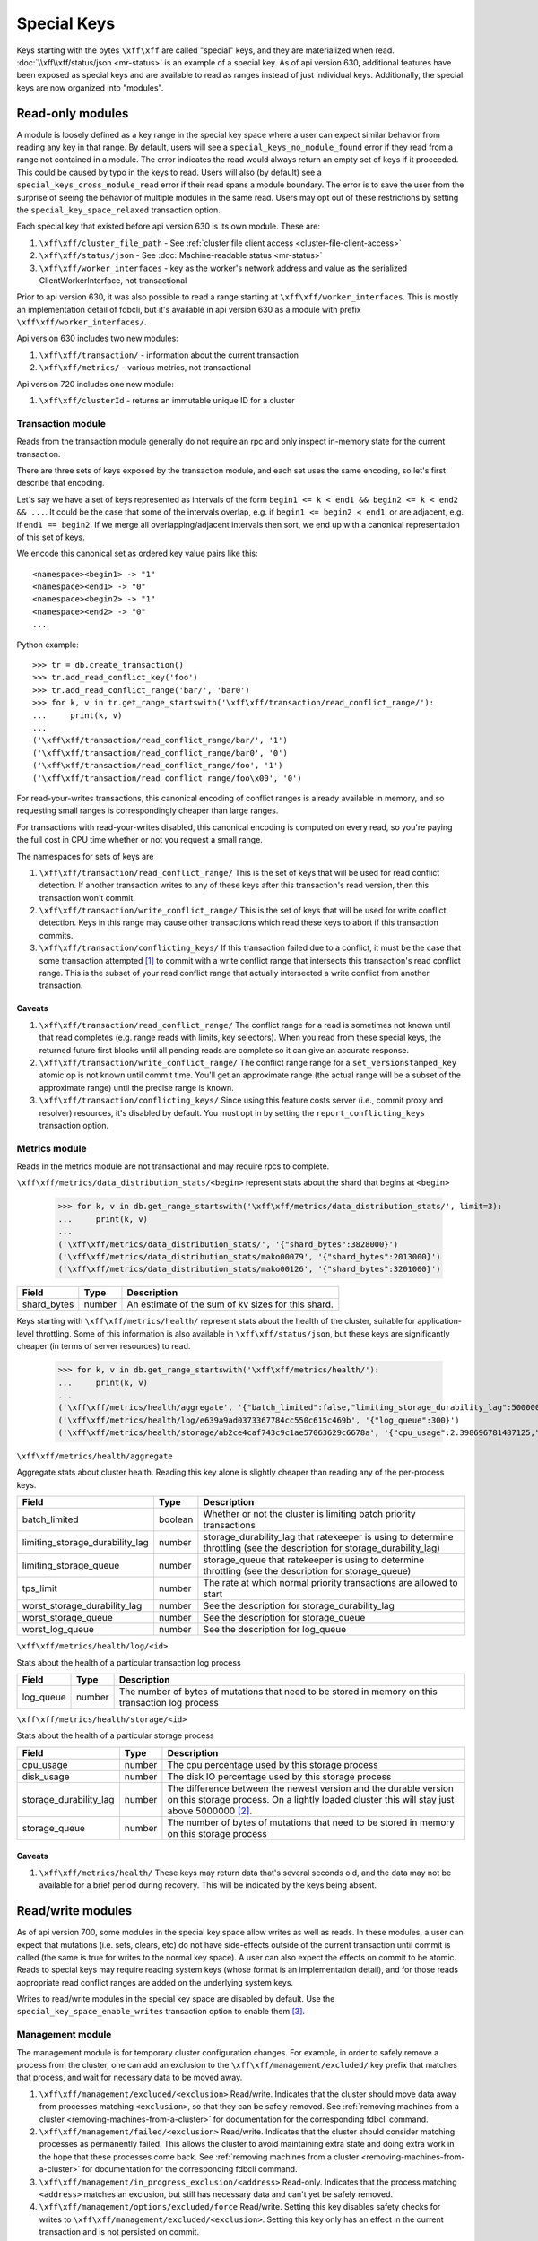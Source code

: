 .. _special-keys:

============
Special Keys
============

Keys starting with the bytes ``\xff\xff`` are called "special" keys, and they are materialized when read. :doc:`\\xff\\xff/status/json <mr-status>` is an example of a special key.
As of api version 630, additional features have been exposed as special keys and are available to read as ranges instead of just individual keys. Additionally, the special keys are now organized into "modules".

Read-only modules
=================

A module is loosely defined as a key range in the special key space where a user can expect similar behavior from reading any key in that range.
By default, users will see a ``special_keys_no_module_found`` error if they read from a range not contained in a module.
The error indicates the read would always return an empty set of keys if it proceeded. This could be caused by typo in the keys to read.
Users will also (by default) see a ``special_keys_cross_module_read`` error if their read spans a module boundary.
The error is to save the user from the surprise of seeing the behavior of multiple modules in the same read.
Users may opt out of these restrictions by setting the ``special_key_space_relaxed`` transaction option.

Each special key that existed before api version 630 is its own module. These are:

#. ``\xff\xff/cluster_file_path`` - See :ref:`cluster file client access <cluster-file-client-access>`
#. ``\xff\xff/status/json`` - See :doc:`Machine-readable status <mr-status>`

#. ``\xff\xff/worker_interfaces`` - key as the worker's network address and value as the serialized ClientWorkerInterface, not transactional

Prior to api version 630, it was also possible to read a range starting at ``\xff\xff/worker_interfaces``. This is mostly an implementation detail of fdbcli,
but it's available in api version 630 as a module with prefix ``\xff\xff/worker_interfaces/``.

Api version 630 includes two new modules:

#. ``\xff\xff/transaction/`` - information about the current transaction
#. ``\xff\xff/metrics/`` - various metrics, not transactional

Api version 720 includes one new module:

#. ``\xff\xff/clusterId`` - returns an immutable unique ID for a cluster

Transaction module
------------------

Reads from the transaction module generally do not require an rpc and only inspect in-memory state for the current transaction.

There are three sets of keys exposed by the transaction module, and each set uses the same encoding, so let's first describe that encoding.

Let's say we have a set of keys represented as intervals of the form ``begin1 <= k < end1 && begin2 <= k < end2 && ...``.
It could be the case that some of the intervals overlap, e.g. if ``begin1 <= begin2 < end1``, or are adjacent, e.g. if ``end1 == begin2``.
If we merge all overlapping/adjacent intervals then sort, we end up with a canonical representation of this set of keys.

We encode this canonical set as ordered key value pairs like this::

  <namespace><begin1> -> "1"
  <namespace><end1> -> "0"
  <namespace><begin2> -> "1"
  <namespace><end2> -> "0"
  ...

Python example::

  >>> tr = db.create_transaction()
  >>> tr.add_read_conflict_key('foo')
  >>> tr.add_read_conflict_range('bar/', 'bar0')
  >>> for k, v in tr.get_range_startswith('\xff\xff/transaction/read_conflict_range/'):
  ...     print(k, v)
  ...
  ('\xff\xff/transaction/read_conflict_range/bar/', '1')
  ('\xff\xff/transaction/read_conflict_range/bar0', '0')
  ('\xff\xff/transaction/read_conflict_range/foo', '1')
  ('\xff\xff/transaction/read_conflict_range/foo\x00', '0')

For read-your-writes transactions, this canonical encoding of conflict ranges
is already available in memory, and so requesting small ranges is
correspondingly cheaper than large ranges.

For transactions with read-your-writes disabled, this canonical encoding is computed on
every read, so you're paying the full cost in CPU time whether or not you
request a small range.

The namespaces for sets of keys are

#. ``\xff\xff/transaction/read_conflict_range/`` This is the set of keys that will be used for read conflict detection. If another transaction writes to any of these keys after this transaction's read version, then this transaction won't commit.
#. ``\xff\xff/transaction/write_conflict_range/`` This is the set of keys that will be used for write conflict detection. Keys in this range may cause other transactions which read these keys to abort if this transaction commits.
#. ``\xff\xff/transaction/conflicting_keys/`` If this transaction failed due to a conflict, it must be the case that some transaction attempted [#conflicting_keys]_ to commit with a write conflict range that intersects this transaction's read conflict range. This is the subset of your read conflict range that actually intersected a write conflict from another transaction.

Caveats
~~~~~~~

#. ``\xff\xff/transaction/read_conflict_range/`` The conflict range for a read is sometimes not known until that read completes (e.g. range reads with limits, key selectors). When you read from these special keys, the returned future first blocks until all pending reads are complete so it can give an accurate response.
#. ``\xff\xff/transaction/write_conflict_range/`` The conflict range range for a ``set_versionstamped_key`` atomic op is not known until commit time. You'll get an approximate range (the actual range will be a subset of the approximate range) until the precise range is known.
#. ``\xff\xff/transaction/conflicting_keys/`` Since using this feature costs server (i.e., commit proxy and resolver) resources, it's disabled by default. You must opt in by setting the ``report_conflicting_keys`` transaction option.

Metrics module
--------------

Reads in the metrics module are not transactional and may require rpcs to complete.

``\xff\xff/metrics/data_distribution_stats/<begin>`` represent stats about the shard that begins at ``<begin>``

  >>> for k, v in db.get_range_startswith('\xff\xff/metrics/data_distribution_stats/', limit=3):
  ...     print(k, v)
  ...
  ('\xff\xff/metrics/data_distribution_stats/', '{"shard_bytes":3828000}')
  ('\xff\xff/metrics/data_distribution_stats/mako00079', '{"shard_bytes":2013000}')
  ('\xff\xff/metrics/data_distribution_stats/mako00126', '{"shard_bytes":3201000}')

========================= ======== ===============
**Field**                 **Type** **Description**
------------------------- -------- ---------------
shard_bytes               number   An estimate of the sum of kv sizes for this shard.
========================= ======== ===============

Keys starting with ``\xff\xff/metrics/health/`` represent stats about the health of the cluster, suitable for application-level throttling.
Some of this information is also available in ``\xff\xff/status/json``, but these keys are significantly cheaper (in terms of server resources) to read.

  >>> for k, v in db.get_range_startswith('\xff\xff/metrics/health/'):
  ...     print(k, v)
  ...
  ('\xff\xff/metrics/health/aggregate', '{"batch_limited":false,"limiting_storage_durability_lag":5000000,"limiting_storage_queue":1000,"tps_limit":483988.66315011407,"worst_storage_durability_lag":5000001,"worst_storage_queue":2036,"worst_log_queue":300}')
  ('\xff\xff/metrics/health/log/e639a9ad0373367784cc550c615c469b', '{"log_queue":300}')
  ('\xff\xff/metrics/health/storage/ab2ce4caf743c9c1ae57063629c6678a', '{"cpu_usage":2.398696781487125,"disk_usage":0.059995917598039405,"storage_durability_lag":5000001,"storage_queue":2036}')

``\xff\xff/metrics/health/aggregate``

Aggregate stats about cluster health. Reading this key alone is slightly cheaper than reading any of the per-process keys.

=================================== ======== ===============
**Field**                           **Type** **Description**
----------------------------------- -------- ---------------
batch_limited                       boolean  Whether or not the cluster is limiting batch priority transactions
limiting_storage_durability_lag     number   storage_durability_lag that ratekeeper is using to determine throttling (see the description for storage_durability_lag)
limiting_storage_queue              number   storage_queue that ratekeeper is using to determine throttling (see the description for storage_queue)
tps_limit                           number   The rate at which normal priority transactions are allowed to start
worst_storage_durability_lag        number   See the description for storage_durability_lag
worst_storage_queue                 number   See the description for storage_queue
worst_log_queue                     number   See the description for log_queue
=================================== ======== ===============

``\xff\xff/metrics/health/log/<id>``

Stats about the health of a particular transaction log process

========================= ======== ===============
**Field**                 **Type** **Description**
------------------------- -------- ---------------
log_queue                 number   The number of bytes of mutations that need to be stored in memory on this transaction log process
========================= ======== ===============

``\xff\xff/metrics/health/storage/<id>``

Stats about the health of a particular storage process

========================== ======== ===============
**Field**                  **Type** **Description**
-------------------------- -------- ---------------
cpu_usage                  number   The cpu percentage used by this storage process
disk_usage                 number   The disk IO percentage used by this storage process
storage_durability_lag     number   The difference between the newest version and the durable version on this storage process. On a lightly loaded cluster this will stay just above 5000000 [#max_read_transaction_life_versions]_.
storage_queue              number   The number of bytes of mutations that need to be stored in memory on this storage process
========================== ======== ===============

Caveats
~~~~~~~

#. ``\xff\xff/metrics/health/`` These keys may return data that's several seconds old, and the data may not be available for a brief period during recovery. This will be indicated by the keys being absent.


Read/write modules
==================

As of api version 700, some modules in the special key space allow writes as
well as reads. In these modules, a user can expect that mutations (i.e. sets,
clears, etc) do not have side-effects outside of the current transaction
until commit is called (the same is true for writes to the normal key space).
A user can also expect the effects on commit to be atomic. Reads to
special keys may require reading system keys (whose format is an implementation
detail), and for those reads appropriate read conflict ranges are added on
the underlying system keys.

Writes to read/write modules in the special key space are disabled by
default. Use the ``special_key_space_enable_writes`` transaction option to
enable them [#special_key_space_enable_writes]_.


.. _special-key-space-management-module:

Management module
-----------------

The management module is for temporary cluster configuration changes. For
example, in order to safely remove a process from the cluster, one can add an
exclusion to the ``\xff\xff/management/excluded/`` key prefix that matches
that process, and wait for necessary data to be moved away.

#. ``\xff\xff/management/excluded/<exclusion>`` Read/write. Indicates that the cluster should move data away from processes matching ``<exclusion>``, so that they can be safely removed. See :ref:`removing machines from a cluster <removing-machines-from-a-cluster>` for documentation for the corresponding fdbcli command.
#. ``\xff\xff/management/failed/<exclusion>`` Read/write. Indicates that the cluster should consider matching processes as permanently failed. This allows the cluster to avoid maintaining extra state and doing extra work in the hope that these processes come back. See :ref:`removing machines from a cluster <removing-machines-from-a-cluster>` for documentation for the corresponding fdbcli command.
#. ``\xff\xff/management/in_progress_exclusion/<address>`` Read-only. Indicates that the process matching ``<address>`` matches an exclusion, but still has necessary data and can't yet be safely removed.
#. ``\xff\xff/management/options/excluded/force`` Read/write. Setting this key disables safety checks for writes to ``\xff\xff/management/excluded/<exclusion>``. Setting this key only has an effect in the current transaction and is not persisted on commit.
#. ``\xff\xff/management/options/failed/force`` Read/write. Setting this key disables safety checks for writes to ``\xff\xff/management/failed/<exclusion>``. Setting this key only has an effect in the current transaction and is not persisted on commit.
#. ``\xff\xff/management/min_required_commit_version`` Read/write. Changing this key will change the corresponding system key ``\xff/minRequiredCommitVersion = [[Version]]``. The value of this special key is the literal text of the underlying ``Version``, which is ``int64_t``. If you set the key with a value failed to be parsed as ``int64_t``, ``special_keys_api_failure`` will be thrown. In addition, the given ``Version`` should be larger than the current read version and smaller than the upper bound(``2**63-1-version_per_second*3600*24*365*1000``). Otherwise, ``special_keys_api_failure`` is thrown. For more details, see help text of ``fdbcli`` command ``advanceversion``.
#. ``\xff\xff/management/maintenance/<zone_id> := <seconds>`` Read/write. Set/clear a key in this range will change the corresponding system key ``\xff\x02/healthyZone``. The value is a literal text of a non-negative ``double`` which represents the remaining time for the zone to be in maintenance. Commiting with an invalid value will throw ``special_keys_api_failure``. Only one zone is allowed to be in maintenance at the same time. Setting a new key in the range will override the old one and the transaction will throw ``special_keys_api_failure`` error if more than one zone is given. For more details, see help text of ``fdbcli`` command ``maintenance``.
   In addition, a special key ``\xff\xff/management/maintenance/IgnoreSSFailures`` in the range, if set, will disable datadistribution for storage server failures.
   It is doing the same thing as the fdbcli command ``datadistribution disable ssfailure``.
   Maintenance mode will be unable to use until the key is cleared, which is the same as the fdbcli command ``datadistribution enable ssfailure``.
   While the key is set, any commit that tries to set a key in the range will fail with the ``special_keys_api_failure`` error.
#. ``\xff\xff/management/data_distribution/<mode|rebalance_ignored>`` Read/write. Changing these two keys will change the two corresponding system keys ``\xff/dataDistributionMode`` and ``\xff\x02/rebalanceDDIgnored``. The value of ``\xff\xff/management/data_distribution/mode`` is a literal text of ``0`` (disable) or ``1`` (enable). Transactions committed with invalid values will throw ``special_keys_api_failure`` . The value of ``\xff\xff/management/data_distribution/rebalance_ignored`` is empty. If present, it means data distribution is disabled for rebalance. Any transaction committed with non-empty value for this key will throw ``special_keys_api_failure``. For more details, see help text of ``fdbcli`` command ``datadistribution``.
#. ``\xff\xff/management/consistency_check_suspended`` Read/write. Set or read this key will set or read the underlying system key ``\xff\x02/ConsistencyCheck/Suspend``. The value of this special key is unused thus if present, will be empty. In particular, if the key exists, then consistency is suspended. For more details, see help text of ``fdbcli`` command ``consistencycheck``.
#. ``\xff\xff/management/db_locked`` Read/write. A single key that can be read and modified. Set the key with a 32 bytes hex string UID will lock the database and clear the key will unlock. Read the key will return the UID string as the value. If the database is already locked, then the commit will fail with the ``special_keys_api_failure`` error. For more details, see help text of ``fdbcli`` command ``lock`` and ``unlock``.
#. ``\xff\xff/management/auto_coordinators`` Read-only. A single key, if read, will return a set of processes which is able to satisfy the current redundency level and serve as new coordinators. The return value is formatted as a comma delimited string of network addresses of coordinators, i.e. ``<ip:port>,<ip:port>,...,<ip:port>``.
#. ``\xff\xff/management/excluded_locality/<locality>`` Read/write. Indicates that the cluster should move data away from processes matching ``<locality>``, so that they can be safely removed. See :ref:`removing machines from a cluster <removing-machines-from-a-cluster>` for documentation for the corresponding fdbcli command.
#. ``\xff\xff/management/failed_locality/<locality>`` Read/write. Indicates that the cluster should consider matching processes as permanently failed. This allows the cluster to avoid maintaining extra state and doing extra work in the hope that these processes come back. See :ref:`removing machines from a cluster <removing-machines-from-a-cluster>` for documentation for the corresponding fdbcli command.
#. ``\xff\xff/management/options/excluded_locality/force`` Read/write. Setting this key disables safety checks for writes to ``\xff\xff/management/excluded_locality/<locality>``. Setting this key only has an effect in the current transaction and is not persisted on commit.
#. ``\xff\xff/management/options/failed_locality/force`` Read/write. Setting this key disables safety checks for writes to ``\xff\xff/management/failed_locality/<locality>``. Setting this key only has an effect in the current transaction and is not persisted on commit.
#. ``\xff\xff/management/tenant/map/<tenant>`` Read/write. Setting a key in this range to any value will result in a tenant being created with name ``<tenant>``. Clearing a key in this range will delete the tenant with name ``<tenant>``. Reading all or a portion of this range will return the list of tenants currently present in the cluster, excluding any changes in this transaction. Values read in this range will be JSON objects containing the metadata for the associated tenants.
#. ``\xff\xff/management/tenant/rename/<tenant>`` Read/write. Setting a key in this range to an unused tenant name will result in the tenant with the name ``<tenant>`` to be renamed to the value provided. If the rename operation is a transaction retried in a loop, it is possible for the rename to be applied twice, in which case ``tenant_not_found`` or ``tenant_already_exists`` errors may be returned. This can be avoided by checking for the tenant's existence first.
#. ``\xff\xff/management/options/worker_interfaces/verify`` Read/write. Setting this key will add a verification phase in reading ``\xff\xff/worker_interfaces``. Setting this key only has an effect in the current transaction and is not persisted on commit. Try to establish connections with every worker from the list returned by Cluster Controller and only return those workers that the client can connect to. This option is now only used in fdbcli commands ``kill``, ``suspend`` and ``expensive_data_check`` to populate the worker list.

An exclusion is syntactically either an ip address (e.g. ``127.0.0.1``), or
an ip address and port (e.g. ``127.0.0.1:4500``) or any locality (e.g ``locality_dcid:primary-satellite`` or
``locality_zoneid:primary-satellite-log-2`` or ``locality_machineid:primary-stateless-1`` or ``locality_processid:223be2da244ca0182375364e4d122c30``).
If no port is specified, then all processes on that host match the exclusion.
For locality, all processes that match the given locality are excluded.

Configuration module
--------------------

The configuration module is for changing the cluster configuration.
For example, you can change a process type or update coordinators by manipulating related special keys through transactions.

#. ``\xff\xff/configuration/process/class_type/<address> := <class_type>`` Read/write. Reading keys in the range will retrieve processes' class types. Setting keys in the range will update processes' class types. The process matching ``<address>`` will be assigned to the given class type if the commit is successful. The valid class types are ``storage``, ``transaction``, ``resolution``, etc. A full list of class type can be found via ``fdbcli`` command ``help setclass``. Clearing keys is forbidden in the range. Instead, you can set the type as ``default``, which will clear the assigned class type if existing. For more details, see help text of ``fdbcli`` command ``setclass``.
#. ``\xff\xff/configuration/process/class_source/<address> := <class_source>`` Read-only. Reading keys in the range will retrieve processes' class source. The class source is one of ``command_line``, ``configure_auto``, ``set_class`` and ``invalid``, indicating the source that the process's class type comes from.
#. ``\xff\xff/configuration/coordinators/processes := <ip:port>,<ip:port>,...,<ip:port>`` Read/write. A single key, if read, will return a comma delimited string of coordinators' network addresses. Thus to provide a new set of cooridinators, set the key with a correct formatted string of new coordinators' network addresses. As there's always the need to have coordinators, clear on the key is forbidden and a transaction will fail with the ``special_keys_api_failure`` error if the clear is committed. For more details, see help text of ``fdbcli`` command ``coordinators``.
#. ``\xff\xff/configuration/coordinators/cluster_description := <new_description>`` Read/write. A single key, if read, will return the cluster description. Thus modifying the key will update the cluster decription. The new description needs to match ``[A-Za-z0-9_]+``, otherwise, the ``special_keys_api_failure`` error will be thrown. In addition, clear on the key is meaningless thus forbidden. For more details, see help text of ``fdbcli`` command ``coordinators``.

The ``<address>`` here is the network address of the corresponding process. Thus the general form is ``ip:port``.

Error message module
--------------------

Each module written to validates the transaction before committing, and this
validation failing is indicated by a ``special_keys_api_failure`` error.
More detailed information about why this validation failed can be accessed through the ``\xff\xff/error_message`` key, whose value is a json document with the following schema.

========================== ======== ===============
**Field**                  **Type** **Description**
-------------------------- -------- ---------------
retriable                  boolean  Whether or not this operation might succeed if retried
command                    string   The fdbcli command corresponding to this operation
message                    string   Help text explaining the reason this operation failed
========================== ======== ===============

Global configuration module
---------------------------

The global configuration module provides an interface to read and write values
to :doc:`global-configuration`. In general, clients should not read and write
the global configuration special key space keys directly, but should instead
use the global configuration functions.

#. ``\xff\xff/global_config/<key> := <value>`` Read/write. Reading keys in the range will return a tuple decoded string representation of the value for the given key. Writing a value will update all processes in the cluster with the new key-value pair. Values must be written using the :ref:`api-python-tuple-layer`.

.. _special-key-space-tracing-module:

Tracing module
--------------

The tracing module provides read and write access to a transactions' tracing
data. Every transaction contains a unique identifier which follows the
transaction through the system. By providing access to set this identifier,
clients can connect FoundationDB transactions to outside events.

#. ``\xff\xff/tracing/transaction_id := <transaction_id>`` Read/write. A 64-bit integer transaction ID which follows the transaction as it moves through FoundationDB. All transactions are assigned a random transaction ID on creation, and this key can be read to surface the randomly generated ID. Alternatively, set this key to provide a custom identifier. When setting this key, provide a string in the form of a 64-bit integer, which will be automatically converted to the appropriate type.
#. ``\xff\xff/tracing/token := <tracing_enabled>`` Read/write. Set to true/false to enable or disable tracing for the transaction, respectively. If read, returns a 64-bit integer set to 0 if tracing has been disabled, or a random 64-bit integer otherwise (this integers value has no meaning to the client other than to determine whether the transaction will be traced).

.. _special-key-space-deprecation:

Deprecated Keys
===============

Listed below are the special keys that have been deprecated. Special key(s) will no longer be accessible when the client specifies an API version equal to or larger than the version where they were deprecated. Clients specifying older API versions will be able to continue using the deprecated key(s).

#. ``\xff\xff/management/profiling/<client_txn_sample_rate|client_txn_size_limit>`` Deprecated as of API version 720. The corresponding functionalities are now covered by the global configuration module. For details, see :doc:`global-configuration`. Read/write. Changing these two keys will change the corresponding system keys ``\xff\x02/fdbClientInfo/<client_txn_sample_rate|client_txn_size_limit>``, respectively. The value of ``\xff\xff/management/client_txn_sample_rate`` is a literal text of ``double``, and the value of ``\xff\xff/management/client_txn_size_limit`` is a literal text of ``int64_t``. A special value ``default`` can be set to or read from these two keys, representing the client profiling is disabled. In addition, ``clear`` in this range is not allowed. For more details, see help text of ``fdbcli`` command ``profile client``.
#. ``\xff\xff/management/tenant_map/<tenant>`` Removed as of API version 720 and renamed to ``\xff\xff/management/tenant/map/<tenant>``.

Versioning
==========

For how FDB clients deal with versioning, see :ref:`api-versions`. The special key space deals with versioning by using the ``API_VERSION`` passed to initialize the client. Any module added at a version larger than the API version set by the client will be inaccessible. For example, if a module is added in version 7.0 and the client sets its API version to 630, then the module will not available. When removing or updating existing modules, module developers need to continue to provide the old behavior for clients that specify old API versions.

To remove the functionality of a certain special key(s), specify the API version where the function is being deprecated in the ``registerSpecialKeysImpl`` function. When a client specifies an API version greater than or equal to the deprecation version, the functionality will not be available. Move and update its documentation to :ref:`special-key-space-deprecation`.

To update the implementation of any special keys, add the new implementation and use ``API_VERSION`` to switch between different implementations.

Add notes in ``api-version-upgrade-guide.rst`` if you either remove or update a special key(s) implementation.

.. [#conflicting_keys] In practice, the transaction probably committed successfully. However, if you're running multiple resolvers then it's possible for a transaction to cause another to abort even if it doesn't commit successfully.
.. [#max_read_transaction_life_versions] The number 5000000 comes from the server knob MAX_READ_TRANSACTION_LIFE_VERSIONS
.. [#special_key_space_enable_writes] Enabling this option enables other transaction options, such as ``ACCESS_SYSTEM_KEYS``. This may change in the future.
